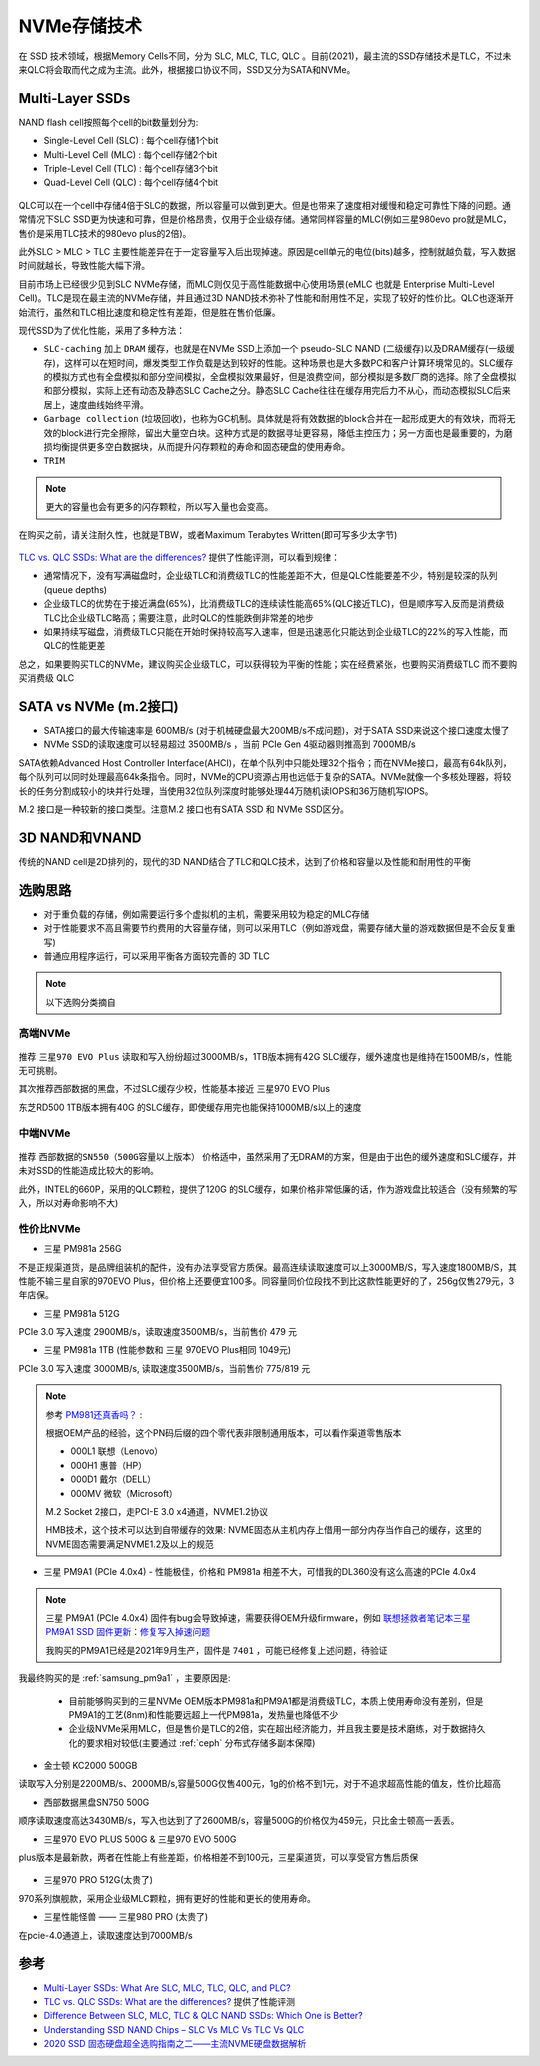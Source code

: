.. _nvme:

===============
NVMe存储技术
===============

在 SSD 技术领域，根据Memory Cells不同，分为 SLC, MLC, TLC, QLC 。目前(2021)，最主流的SSD存储技术是TLC，不过未来QLC将会取而代之成为主流。此外，根据接口协议不同，SSD又分为SATA和NVMe。

Multi-Layer SSDs
===================

NAND flash cell按照每个cell的bit数量划分为:

- Single-Level Cell (SLC) : 每个cell存储1个bit
- Multi-Level Cell (MLC)  : 每个cell存储2个bit
- Triple-Level Cell (TLC) : 每个cell存储3个bit
- Quad-Level Cell (QLC) : 每个cell存储4个bit

.. figure:: ../../../../_static/linux/server/hardware/storage/nand_cell_bits.jpg
   :scale: 70


QLC可以在一个cell中存储4倍于SLC的数据，所以容量可以做到更大。但是也带来了速度相对缓慢和稳定可靠性下降的问题。通常情况下SLC SSD更为快速和可靠，但是价格昂贵，仅用于企业级存储。通常同样容量的MLC(例如三星980evo pro就是MLC，售价是采用TLC技术的980evo plus的2倍)。

此外SLC > MLC > TLC 主要性能差异在于一定容量写入后出现掉速。原因是cell单元的电位(bits)越多，控制就越负载，写入数据时间就越长，导致性能大幅下滑。

目前市场上已经很少见到SLC NVMe存储，而MLC则仅见于高性能数据中心使用场景(eMLC 也就是 Enterprise Multi-Level Cell)。TLC是现在最主流的NVMe存储，并且通过3D NAND技术弥补了性能和耐用性不足，实现了较好的性价比。QLC也逐渐开始流行，虽然和TLC相比速度和稳定性有差距，但是胜在售价低廉。

现代SSD为了优化性能，采用了多种方法：

- ``SLC-caching`` 加上 ``DRAM`` 缓存，也就是在NVMe SSD上添加一个 pseudo-SLC NAND (二级缓存)以及DRAM缓存(一级缓存)，这样可以在短时间，爆发类型工作负载是达到较好的性能。这种场景也是大多数PC和客户计算环境常见的。SLC缓存的模拟方式也有全盘模拟和部分空间模拟，全盘模拟效果最好，但是浪费空间，部分模拟是多数厂商的选择。除了全盘模拟和部分模拟，实际上还有动态及静态SLC Cache之分。静态SLC Cache往往在缓存用完后力不从心，而动态模拟SLC后来居上，速度曲线始终平滑。
- ``Garbage collection`` (垃圾回收)，也称为GC机制。具体就是将有效数据的block合并在一起形成更大的有效块，而将无效的block进行完全擦除，留出大量空白块。这种方式是的数据寻址更容易，降低主控压力；另一方面也是最重要的，为磨损均衡提供更多空白数据块，从而提升闪存颗粒的寿命和固态硬盘的使用寿命。
- ``TRIM``

.. note::

   更大的容量也会有更多的闪存颗粒，所以写入量也会变高。

在购买之前，请关注耐久性，也就是TBW，或者Maximum Terabytes Written(即可写多少太字节)

.. figure:: ../../../../_static/linux/server/hardware/storage/nand_compare.png
   :scale: 70

`TLC vs. QLC SSDs: What are the differences? <https://blog.synology.com/tlc-vs-qlc-ssds-what-are-the-differences>`_ 提供了性能评测，可以看到规律：

- 通常情况下，没有写满磁盘时，企业级TLC和消费级TLC的性能差距不大，但是QLC性能要差不少，特别是较深的队列(queue depths)
- 企业级TLC的优势在于接近满盘(65%)，比消费级TLC的连续读性能高65%(QLC接近TLC)，但是顺序写入反而是消费级TLC比企业级TLC略高；需要注意，此时QLC的性能跌倒非常差的地步
- 如果持续写磁盘，消费级TLC只能在开始时保持较高写入速率，但是迅速恶化只能达到企业级TLC的22%的写入性能，而QLC的性能更差

总之，如果要购买TLC的NVMe，建议购买企业级TLC，可以获得较为平衡的性能；实在经费紧张，也要购买消费级TLC 而不要购买消费级 QLC

.. figure:: ../../../../_static/linux/server/hardware/storage/taobao_emlc.jpg

SATA vs NVMe (m.2接口)
=========================

- SATA接口的最大传输速率是 600MB/s (对于机械硬盘最大200MB/s不成问题)，对于SATA SSD来说这个接口速度太慢了
- NVMe SSD的读取速度可以轻易超过 3500MB/s ，当前 PCIe Gen 4驱动器则推高到 7000MB/s

SATA依赖Advanced Host Controller Interface(AHCI)，在单个队列中只能处理32个指令；而在NVMe接口，最高有64k队列，每个队列可以同时处理最高64k条指令。同时，NVMe的CPU资源占用也远低于复杂的SATA。NVMe就像一个多核处理器，将较长的任务分割成较小的块并行处理，当使用32位队列深度时能够处理44万随机读IOPS和36万随机写IOPS。

M.2 接口是一种较新的接口类型。注意M.2 接口也有SATA SSD 和 NVMe SSD区分。

.. figure:: ../../../../_static/linux/server/hardware/storage/m.2_sata_nvme.jpg

3D NAND和VNAND
=================

传统的NAND cell是2D排列的，现代的3D NAND结合了TLC和QLC技术，达到了价格和容量以及性能和耐用性的平衡

选购思路
==========

- 对于重负载的存储，例如需要运行多个虚拟机的主机，需要采用较为稳定的MLC存储
- 对于性能要求不高且需要节约费用的大容量存储，则可以采用TLC（例如游戏盘，需要存储大量的游戏数据但是不会反复重写)
- 普通应用程序运行，可以采用平衡各方面较完善的 3D TLC

.. note::

   以下选购分类摘自

高端NVMe
---------------

.. figure:: ../../../../_static/linux/server/hardware/storage/compare_nvme.jpg

推荐 ``三星970 EVO Plus`` 读取和写入纷纷超过3000MB/s，1TB版本拥有42G SLC缓存，缓外速度也是维持在1500MB/s，性能无可挑剔。

其次推荐西部数据的黑盘，不过SLC缓存少校，性能基本接近 三星970 EVO Plus

东芝RD500 1TB版本拥有40G 的SLC缓存，即使缓存用完也能保持1000MB/s以上的速度

中端NVMe
----------------

.. figure:: ../../../../_static/linux/server/hardware/storage/compare_nvme-1.jpg

推荐 ``西部数据的SN550（500G容量以上版本）`` 价格适中，虽然采用了无DRAM的方案，但是由于出色的缓外速度和SLC缓存，并未对SSD的性能造成比较大的影响。

此外，INTEL的660P，采用的QLC颗粒，提供了120G 的SLC缓存，如果价格非常低廉的话，作为游戏盘比较适合（没有频繁的写入，所以对寿命影响不大)

性价比NVMe
------------

- 三星 PM981a 256G

不是正规渠道货，是品牌组装机的配件，没有办法享受官方质保。最高连续读取速度可以上3000MB/S，写入速度1800MB/S，其性能不输三星自家的970EVO Plus，但价格上还要便宜100多。同容量同价位段找不到比这款性能更好的了，256g仅售279元，3年店保。

- 三星 PM981a 512G

PCIe 3.0 写入速度 2900MB/s，读取速度3500MB/s，当前售价 479 元

- 三星 PM981a 1TB (性能参数和 三星 970EVO Plus相同 1049元)

PCIe 3.0 写入速度 3000MB/s, 读取速度3500MB/s，当前售价 775/819 元

.. figure:: ../../../../_static/linux/server/hardware/storage/samsung_pm981a.jpg

.. note::

   参考 `PM981还真香吗？ <https://zhuanlan.zhihu.com/p/68177236>`_ :

   根据OEM产品的经验，这个PN码后缀的四个零代表非限制通用版本，可以看作渠道零售版本

   - 000L1 联想（Lenovo）
   - 000H1 惠普（HP）
   - 000D1 戴尔（DELL）
   - 000MV 微软（Microsoft）

   M.2 Socket 2接口，走PCI-E 3.0 x4通道，NVME1.2协议

   HMB技术，这个技术可以达到自带缓存的效果: NVME固态从主机内存上借用一部分内存当作自己的缓存，这里的NVME固态需要满足NVME1.2及以上的规范

- 三星 PM9A1 (PCIe 4.0x4) - 性能极佳，价格和 PM981a 相差不大，可惜我的DL360没有这么高速的PCIe 4.0x4

.. figure:: ../../../../_static/linux/server/hardware/storage/samsung_pm9a1.png

.. note::

   三星 PM9A1 (PCIe 4.0x4) 固件有bug会导致掉速，需要获得OEM升级firmware，例如 `联想拯救者笔记本三星 PM9A1 SSD 固件更新：修复写入掉速问题 <https://www.ithome.com/0/571/591.htm>`_

   我购买的PM9A1已经是2021年9月生产，固件是 ``7401`` ，可能已经修复上述问题，待验证

我最终购买的是 :ref:`samsung_pm9a1` ，主要原因是:

  - 目前能够购买到的三星NVMe OEM版本PM981a和PM9A1都是消费级TLC，本质上使用寿命没有差别，但是PM9A1的工艺(8nm)和性能要远超上一代PM981a，发热量也降低不少
  - 企业级NVMe采用MLC，但是售价是TLC的2倍，实在超出经济能力，并且我主要是技术磨练，对于数据持久化的要求相对较低(主要通过 :ref:`ceph` 分布式存储多副本保障)

- 金士顿 KC2000 500GB

读取写入分别是2200MB/s、2000MB/s,容量500G仅售400元，1g的价格不到1元，对于不追求超高性能的值友，性价比超高

- 西部数据黑盘SN750 500G

顺序读取速度高达3430MB/s，写入也达到了了2600MB/s，容量500G的价格仅为459元，只比金士顿高一丢丢。

- 三星970 EVO PLUS 500G & 三星970 EVO 500G

plus版本是最新款，两者在性能上有些差距，价格相差不到100元，三星渠道货，可以享受官方售后质保

.. figure:: ../../../../_static/linux/server/hardware/storage/samsung_970_evo.png

- 三星970 PRO 512G(太贵了)

970系列旗舰款，采用企业级MLC颗粒，拥有更好的性能和更长的使用寿命。

- 三星性能怪兽 —— 三星980 PRO (太贵了)

在pcie-4.0通道上，读取速度达到7000MB/s

参考
=======

- `Multi-Layer SSDs: What Are SLC, MLC, TLC, QLC, and PLC? <https://www.howtogeek.com/444787/multi-layer-ssds-what-are-slc-mlc-tlc-qlc-and-mlc/>`_
- `TLC vs. QLC SSDs: What are the differences? <https://blog.synology.com/tlc-vs-qlc-ssds-what-are-the-differences>`_ 提供了性能评测
- `Difference Between SLC, MLC, TLC & QLC NAND SSDs: Which One is Better? <https://www.hardwaretimes.com/difference-between-slc-mlc-tlc-qlc-nand-ssds-which-one-is-better/>`_
- `Understanding SSD NAND Chips – SLC Vs MLC Vs TLC Vs QLC <https://nascompares.com/2021/04/06/understanding-ssd-nand-chips-slc-vs-mlc-vs-tlc-vs-qlc/>`_
- `2020 SSD 固态硬盘超全选购指南之二——主流NVME硬盘数据解析 <https://post.smzdm.com/p/andlqo62/>`_

